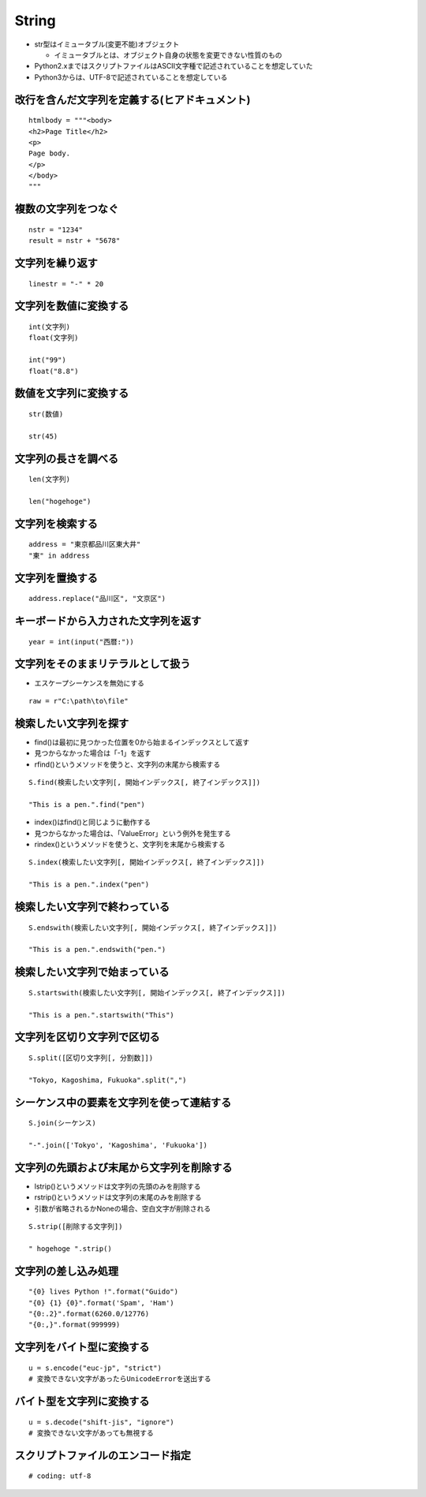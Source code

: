 ========
String
========

* str型はイミュータブル(変更不能)オブジェクト

  * イミュータブルとは、オブジェクト自身の状態を変更できない性質のもの

* Python2.xまではスクリプトファイルはASCII文字種で記述されていることを想定していた
* Python3からは、UTF-8で記述されていることを想定している


改行を含んだ文字列を定義する(ヒアドキュメント)
================================================

::

  htmlbody = """<body>
  <h2>Page Title</h2>
  <p>
  Page body.
  </p>
  </body>
  """

複数の文字列をつなぐ
=====================

::

  nstr = "1234"
  result = nstr + "5678"


文字列を繰り返す
=================

::

  linestr = "-" * 20


文字列を数値に変換する
========================

::

  int(文字列)
  float(文字列)

  int("99")
  float("8.8")


数値を文字列に変換する
========================

::

  str(数値)

  str(45)


文字列の長さを調べる
======================

::

  len(文字列)

  len("hogehoge")


文字列を検索する
==================

::

  address = "東京都品川区東大井"
  "東" in address


文字列を置換する
==================

::

  address.replace("品川区", "文京区")


キーボードから入力された文字列を返す
======================================

::

  year = int(input("西暦:"))


文字列をそのままリテラルとして扱う
====================================

* エスケープシーケンスを無効にする

::

  raw = r"C:\path\to\file"


検索したい文字列を探す
========================

* find()は最初に見つかった位置を0から始まるインデックスとして返す
* 見つからなかった場合は「-1」を返す
* rfind()というメソッドを使うと、文字列の末尾から検索する

::

  S.find(検索したい文字列[, 開始インデックス[, 終了インデックス]])

  "This is a pen.".find("pen")


* index()はfind()と同じように動作する
* 見つからなかった場合は、「ValueError」という例外を発生する
* rindex()というメソッドを使うと、文字列を末尾から検索する


::

  S.index(検索したい文字列[, 開始インデックス[, 終了インデックス]])

  "This is a pen.".index("pen")


検索したい文字列で終わっている
================================

::

  S.endswith(検索したい文字列[, 開始インデックス[, 終了インデックス]])
  
  "This is a pen.".endswith("pen.")


検索したい文字列で始まっている
================================

::

  S.startswith(検索したい文字列[, 開始インデックス[, 終了インデックス]])

  "This is a pen.".startswith("This")


文字列を区切り文字列で区切る
=============================

::

  S.split([区切り文字列[, 分割数]])

  "Tokyo, Kagoshima, Fukuoka".split(",")


シーケンス中の要素を文字列を使って連結する
============================================

::

  S.join(シーケンス)

  "-".join(['Tokyo', 'Kagoshima', 'Fukuoka'])


文字列の先頭および末尾から文字列を削除する
============================================

* lstrip()というメソッドは文字列の先頭のみを削除する
* rstrip()というメソッドは文字列の末尾のみを削除する
* 引数が省略されるかNoneの場合、空白文字が削除される

::

  S.strip([削除する文字列])

  " hogehoge ".strip()


文字列の差し込み処理
======================

::

  "{0} lives Python !".format("Guido")
  "{0} {1} {0}".format('Spam', 'Ham')
  "{0:.2}".format(6260.0/12776)
  "{0:,}".format(999999)


文字列をバイト型に変換する
============================

::

  u = s.encode("euc-jp", "strict")
  # 変換できない文字があったらUnicodeErrorを送出する


バイト型を文字列に変換する
============================

::

  u = s.decode("shift-jis", "ignore")
  # 変換できない文字があっても無視する


スクリプトファイルのエンコード指定
====================================

::

  # coding: utf-8

